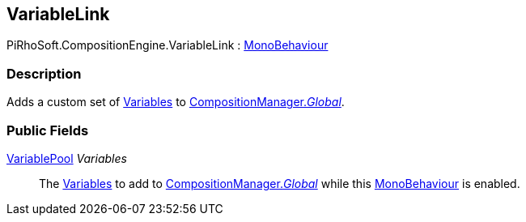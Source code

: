 [#reference/variable-link]

## VariableLink

PiRhoSoft.CompositionEngine.VariableLink : https://docs.unity3d.com/ScriptReference/MonoBehaviour.html[MonoBehaviour^]

### Description

Adds a custom set of <<reference/variable.html,Variables>> to <<reference/composition-manager.html,CompositionManager._Global_>>.

### Public Fields

<<reference/variable-pool.html,VariablePool>> _Variables_::

The <<reference/variable.html,Variables>> to add to <<reference/composition-manager.html,CompositionManager._Global_>> while this https://docs.unity3d.com/ScriptReference/MonoBehaviour.html[MonoBehaviour^] is enabled.